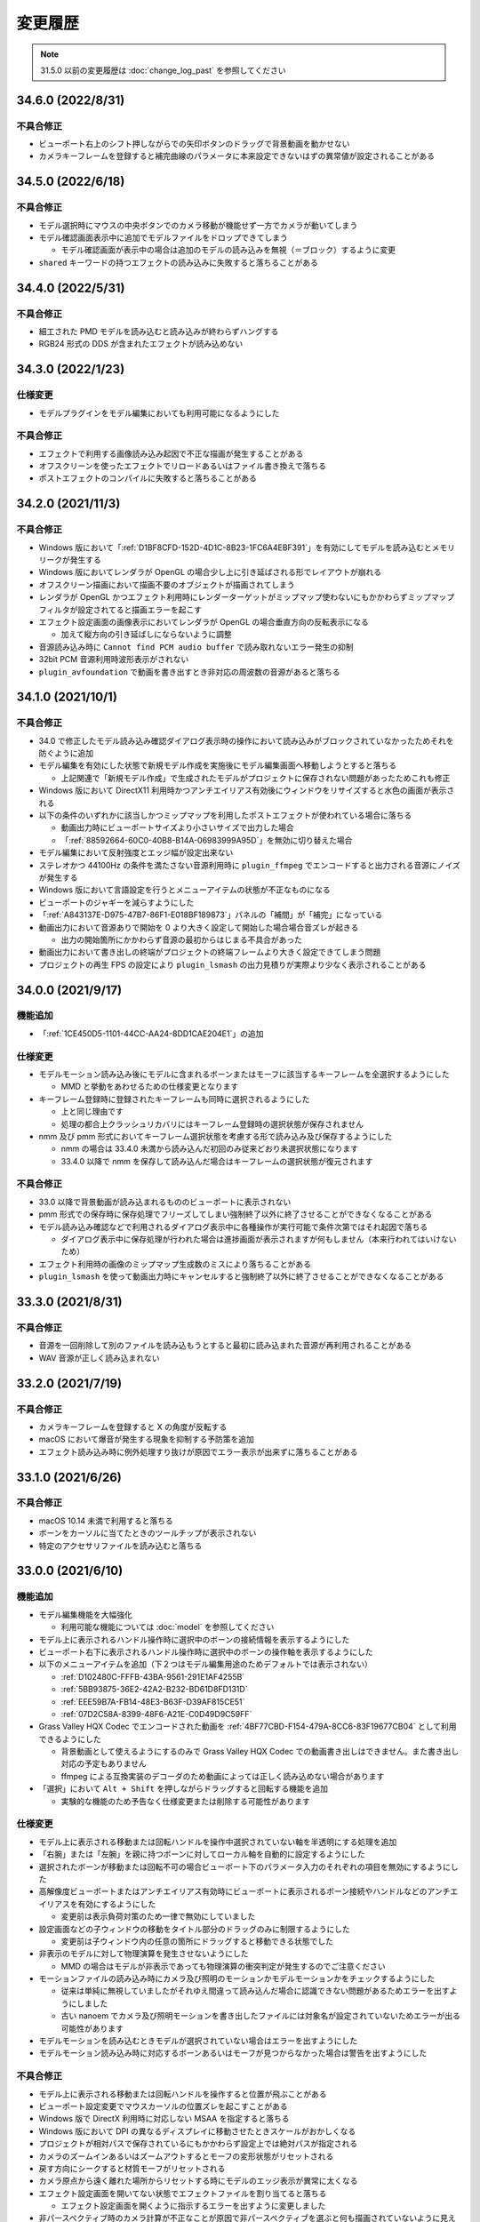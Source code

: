 =======================================================
変更履歴
=======================================================

.. note::
  31.5.0 以前の変更履歴は :doc:`change_log_past` を参照してください

34.6.0 (2022/8/31)
******************************************

不具合修正
==========================================

* ビューポート右上のシフト押しながらでの矢印ボタンのドラッグで背景動画を動かせない
* カメラキーフレームを登録すると補完曲線のパラメータに本来設定できないはずの異常値が設定されることがある

34.5.0 (2022/6/18)
******************************************

不具合修正
==========================================

* モデル選択時にマウスの中央ボタンでのカメラ移動が機能せず一方でカメラが動いてしまう
* モデル確認画面表示中に追加でモデルファイルをドロップできてしまう

  * モデル確認画面が表示中の場合は追加のモデルの読み込みを無視（＝ブロック）するように変更

* ``shared`` キーワードの持つエフェクトの読み込みに失敗すると落ちることがある

34.4.0 (2022/5/31)
******************************************

不具合修正
==========================================

* 細工された PMD モデルを読み込むと読み込みが終わらずハングする
* RGB24 形式の DDS が含まれたエフェクトが読み込めない

34.3.0 (2022/1/23)
******************************************

仕様変更
==========================================

* モデルプラグインをモデル編集においても利用可能になるようにした

不具合修正
==========================================

* エフェクトで利用する画像読み込み起因で不正な描画が発生することがある
* オフスクリーンを使ったエフェクトでリロードあるいはファイル書き換えで落ちる
* ポストエフェクトのコンパイルに失敗すると落ちることがある

34.2.0 (2021/11/3)
******************************************

不具合修正
==========================================

* Windows 版において「:ref:`D1BF8CFD-152D-4D1C-8B23-1FC6A4EBF391`」を有効にしてモデルを読み込むとメモリリークが発生する
* Windows 版においてレンダラが OpenGL の場合少し上に引き延ばされる形でレイアウトが崩れる
* オフスクリーン描画において描画不要のオブジェクトが描画されてしまう
* レンダラが OpenGL かつエフェクト利用時にレンダーターゲットがミップマップ使わないにもかかわらずミップマップフィルタが設定されてると描画エラーを起こす
* エフェクト設定画面の画像表示においてレンダラが OpenGL の場合垂直方向の反転表示になる

  * 加えて縦方向の引き延ばしにならないように調整

* 音源読み込み時に ``Cannot find PCM audio buffer`` で読み取れないエラー発生の抑制
* 32bit PCM 音源利用時波形表示がされない
* ``plugin_avfoundation`` で動画を書き出すとき非対応の周波数の音源があると落ちる

34.1.0 (2021/10/1)
******************************************

不具合修正
==========================================

* 34.0 で修正したモデル読み込み確認ダイアログ表示時の操作において読み込みがブロックされていなかったためそれを防ぐように追加
* モデル編集を有効にした状態で新規モデル作成を実施後にモデル編集画面へ移動しようとすると落ちる

  * 上記関連で「新規モデル作成」で生成されたモデルがプロジェクトに保存されない問題があったためこれも修正

* Windows 版において DirectX11 利用時かつアンチエイリアス有効後にウィンドウをリサイズすると水色の画面が表示される
* 以下の条件のいずれかに該当しかつミップマップを利用したポストエフェクトが使われている場合に落ちる

  * 動画出力時にビューポートサイズより小さいサイズで出力した場合
  * 「:ref:`88592664-60C0-40B8-B14A-06983999A95D`」を無効に切り替えた場合

* モデル編集において反射強度とエッジ幅が設定出来ない
* ステレオかつ 44100Hz の条件を満たさない音源利用時に ``plugin_ffmpeg`` でエンコードすると出力される音源にノイズが発生する
* Windows 版において言語設定を行うとメニューアイテムの状態が不正なものになる
* ビューポートのジャギーを減らすようにした
* 「:ref:`A843137E-D975-47B7-86F1-E018BF189873`」パネルの「補間」が「補完」になっている
* 動画出力において音源ありで開始を 0 より大きく設定して開始した場合場合音ズレが起きる

  * 出力の開始箇所にかかわらず音源の最初からはじまる不具合があった

* 動画出力において書き出しの終端がプロジェクトの終端フレームより大きく設定できてしまう問題
* プロジェクトの再生 FPS の設定により ``plugin_lsmash`` の出力見積りが実際より少なく表示されることがある

34.0.0 (2021/9/17)
******************************************

機能追加
==========================================

* 「:ref:`1CE450D5-1101-44CC-AA24-8DD1CAE204E1`」の追加

仕様変更
==========================================

* モデルモーション読み込み後にモデルに含まれるボーンまたはモーフに該当するキーフレームを全選択するようにした

  * MMD と挙動をあわせるための仕様変更となります

* キーフレーム登録時に登録されたキーフレームも同時に選択されるようにした

  * 上と同じ理由です
  * 処理の都合上クラッシュリカバリにはキーフレーム登録時の選択状態が保存されません

* nmm 及び pmm 形式においてキーフレーム選択状態を考慮する形で読み込み及び保存するようにした

  * nmm の場合は 33.4.0 未満から読み込んだ初回のみ従来どおり未選択状態になります
  * 33.4.0 以降で nmm を保存して読み込んだ場合はキーフレームの選択状態が復元されます

不具合修正
==========================================

* 33.0 以降で背景動画が読み込まれるもののビューポートに表示されない
* pmm 形式での保存時に保存処理でフリーズしてしまい強制終了以外に終了させることができなくなることがある
* モデル読み込み確認などで利用されるダイアログ表示中に各種操作が実行可能で条件次第ではそれ起因で落ちる

  * ダイアログ表示中に保存処理が行われた場合は進捗画面が表示されますが何もしません（本来行われてはいけないため）

* エフェクト利用時の画像のミップマップ生成数のミスにより落ちることがある
* ``plugin_lsmash`` を使って動画出力時にキャンセルすると強制終了以外に終了させることができなくなることがある

33.3.0 (2021/8/31)
******************************************

不具合修正
==========================================

* 音源を一回削除して別のファイルを読み込もうとすると最初に読み込まれた音源が再利用されることがある
* WAV 音源が正しく読み込まれない

33.2.0 (2021/7/19)
******************************************

不具合修正
==========================================

* カメラキーフレームを登録すると X の角度が反転する
* macOS において爆音が発生する現象を抑制する予防策を追加
* エフェクト読み込み時に例外処理すり抜けが原因でエラー表示が出来ずに落ちることがある

33.1.0 (2021/6/26)
******************************************

不具合修正
==========================================

* macOS 10.14 未満で利用すると落ちる
* ボーンをカーソルに当てたときのツールチップが表示されない
* 特定のアクセサリファイルを読み込むと落ちる

33.0.0 (2021/6/10)
******************************************

機能追加
==========================================

* モデル編集機能を大幅強化

  * 利用可能な機能については :doc:`model` を参照してください

* モデル上に表示されるハンドル操作時に選択中のボーンの接続情報を表示するようにした
* ビューポート右下に表示されるハンドル操作時に選択中のボーンの操作軸を表示するようにした
* 以下のメニューアイテムを追加（下２つはモデル編集用途のためデフォルトでは表示されない）

  * :ref:`D102480C-FFFB-43BA-9561-291E1AF4255B`
  * :ref:`5BB93875-36E2-42A2-B232-BD61D8FD131D`
  * :ref:`EEE59B7A-FB14-48E3-B63F-D39AF815CE51`
  * :ref:`07D2C58A-8399-48F6-A21E-C0D49D9C59FF`

* Grass Valley HQX Codec でエンコードされた動画を :ref:`4BF77CBD-F154-479A-8CC6-83F19677CB04` として利用できるようにした

  * 背景動画として使えるようにするのみで Grass Valley HQX Codec での動画書き出しはできません。また書き出し対応の予定もありません
  * ffmpeg による互換実装のデコーダのため動画によっては正しく読み込めない場合があります

* 「選択」において ``Alt + Shift`` を押しながらドラッグすると回転する機能を追加

  * 実験的な機能のため予告なく仕様変更または削除する可能性があります

仕様変更
==========================================

* モデル上に表示される移動または回転ハンドルを操作中選択されていない軸を半透明にする処理を追加
* 「右腕」または「左腕」を親に持つボーンに対してローカル軸を自動的に設定するようにした
* 選択されたボーンが移動または回転不可の場合ビューポート下のパラメータ入力のそれぞれの項目を無効にするようにした
* 高解像度ビューポートまたはアンチエイリアス有効時にビューポートに表示されるボーン接続やハンドルなどのアンチエイリアスを有効にするようにした

  * 変更前は表示負荷対策のため一律で無効にしていました

* 設定画面などの子ウィンドウの移動をタイトル部分のドラッグのみに制限するようにした

  * 変更前は子ウィンドウ内の任意の箇所にドラッグすると移動できる状態でした

* 非表示のモデルに対して物理演算を発生させないようにした

  * MMD の場合はモデルが非表示であっても物理演算の衝突判定が発生するのでご注意ください

* モーションファイルの読み込み時にカメラ及び照明のモーションかモデルモーションかをチェックするようにした

  * 従来は単純に無視していましたがそれゆえ間違って読み込んだ場合に認識できない問題があるためエラーを出すようにしました
  * 古い nanoem でカメラ及び照明モーションを書き出したファイルには対象名が設定されていないためエラーが出る可能性があります

* モデルモーションを読み込むときモデルが選択されていない場合はエラーを出すようにした
* モデルモーション読み込み時に対応するボーンあるいはモーフが見つからなかった場合は警告を出すようにした

不具合修正
==========================================

* モデル上に表示される移動または回転ハンドルを操作すると位置が飛ぶことがある
* ビューポート設定変更でマウスカーソルの位置ズレを起こすことがある
* Windows 版で DirectX 利用時に対応しない MSAA を指定すると落ちる
* Windows 版において DPI の異なるディスプレイに移動させたときスケールがおかしくなる
* プロジェクトが相対パスで保存されているにもかかわらず設定上では絶対パスが指定される
* カメラのズームインあるいはズームアウトするとモーフの変形状態がリセットされる
* 戻す方向にシークすると材質モーフがリセットされる
* カメラ原点から遠く離れた場所からリセットする時にモデルのエッジ表示が異常に太くなる
* エフェクト設定画面を開いてない状態でエフェクトファイルを割り当てると落ちる

  * エフェクト設定画面を開くように指示するエラーを出すように変更しました

* 非パースペクティブ時のカメラ計算が不正なことが原因で非パースペクティブを選ぶと何も描画されていないように見える
* ``shared`` キーワードを利用したエフェクトにおいてオフスクリーン内の描画対象が描画されないケースがある

  * 具体的には `msToonCoordinator <https://note.com/mashimashi_note/n/na1bc7c72e511>`_ で問題が顕在化

* モデル読み込み時にテクスチャが格納されているフォルダがモデルフォルダの外側にあると白く表示される
* プロジェクト保存時にモデルが未選択の場合読み込み時に未選択状態が反映されない
* Windows 版でエラー表示において文字化けが発生することがある
* ``Post_ScreenTex.fx`` を利用すると描画が正しく行われない
* カメラモーションを読み込んだときのアングルが間違っている（X 軸が反転している）

  * 32.0 以前で保存されたプロジェクトについては読み込み時に自動的に補正します
  * カメラモーションとして書き出してそれを読み込んだ場合は補正しないため元のプロジェクトから再度書き出してください

* プロジェクト読み込み失敗時及びエフェクトのメモリリークが発生していた問題
* 24bit 音源読み込み時に波形表示が行われない
* 背景動画に音源が含まれている場合正しくデコードされない場合がある
* エフェクト利用時に背景動画が正しく表示されない場合がある
* Windows 版において背景動画つきでプロジェクト保存した後それを読み込んだ場合背景動画が表示されない
* Windows 版において画像あるいは動画書き出しの時プロジェクト変更があったときの保存確認ダイアログが表示されない

32.0.0 (2021/3/8)
******************************************

機能追加
==========================================

* ソフトボディ実験的対応

仕様変更
==========================================

* nanoem アプリにおける Google Analytics (Google Measurement Protocol) の利用廃止

  * 詳細は :doc:`privacy` にて
  * Sentry によるクラッシュレポート機能は引き続き使われます

不具合修正
==========================================

* 画像あるいは動画出力時にポストエフェクトが含まれる状態でアンチエイリアスを有効にして実行すると落ちることがある
* アンチエイリアス設定後にエフェクトの RENDERCOLORTARGET セマンティックのテクスチャに対してアンチエイリアスが適用されない

  * 画像あるいは動画書き出しにおいてアンチエイリアスを有効にしてもポストエフェクトに対するアンチエイリアスが行われてなかった
  * オフスクリーンテクスチャはエフェクト側で制御する仕組みのため影響を受けない

* 画像あるいは動画出力画面時に出るダイアログを一回キャンセルし、もう一度行って破棄を押すとダイアログが二重に出てしまい落ちることがある
* macOS 版において Metal 利用時に「OS 付属のエンコーダを有効にする」にチェックを入れた状態で書き出すと真っ黒な動画が生成される
* Windows 版でメニューのアクセスキー（ニーモニック）が正しく機能しない
* Windows 版でファイル保存時に拡張子が二重になってしまうことがある

.. [#f1] GPU が利用できない場合 `WARP <https://docs.microsoft.com/en-us/windows/win32/direct3darticles/directx-warp>`_ を利用するように処理を追加したため原理的には発生しない
